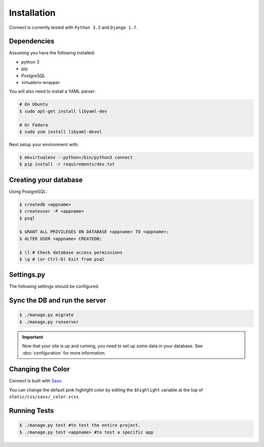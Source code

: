 Installation
============

Connect is currently tested with ``Python 3.3`` and ``Django 1.7``.


Dependencies
____________

Assuming you have the following installed:

* python 3
* pip
* PostgreSQL
* virtualenv-wrapper

You will also need to install a YAML parser:

.. code-block:: bash

    # On Ubuntu
    $ sudo apt-get install libyaml-dev

    # Or Fedora
    $ sudo yum install libyaml-devel


Next setup your environment with:

.. code-block:: bash

    $ mkvirtualenv --python=/bin/python3 connect
    $ pip install -r requirements/dev.txt


Creating your database
_________________________

Using PostgreSQL:

.. code-block:: bash

    $ createdb <appname>
    $ createuser -P <appname>
    $ psql

    $ GRANT ALL PRIVILEGES ON DATABASE <appname> TO <appname>;
    $ ALTER USER <appname> CREATEDB;

    $ \l # Check database access permissions
    $ \q # (or Ctrl-D) Exit from psql


Settings.py
___________

The following settings should be configured:


.. ~todo
    * secret key
    * admins
    * database settings
    * timezone
    * language
    * gravatar settings
    * site settings
    * email settings


Sync the DB and run the server
______________________________

.. code-block:: bash

    $ ./manage.py migrate
    $ ./manage.py runserver


.. important::
    Now that your site is up and running, you need to set up some
    data in your database. See :doc:`configuration` for more information.


Changing the Color
__________________

Connect is built with Sass_.

You can change the default pink highlight color by editing the ``$highlight``
variable at the top of ``static/css/sass/_color.scss``

.. _Sass: http://sass-lang.com/


Running Tests
_____________

.. code-block:: bash

    $ ./manage.py test #to test the entire project.
    $ ./manage.py test <appname> #to test a specific app
